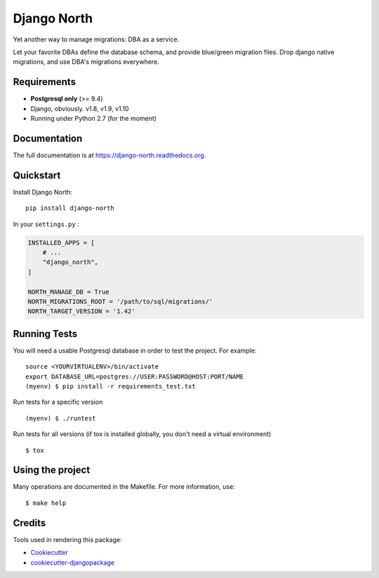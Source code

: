 ============
Django North
============

.. image:: https://badge.fury.io/py/django-north.png
    :target: https://pypi.org/pypi/django-north

.. image:: https://travis-ci.org/novafloss/django-north.png?branch=master
    :target: https://travis-ci.org/novafloss/django-north

.. image:: https://readthedocs.org/projects/django-north/badge/
    :target: http://django-north.readthedocs.io/en/latest/

.. image:: https://img.shields.io/codecov/c/github/novafloss/django-north/master.svg
    :target: https://codecov.io/github/novafloss/django-north?branch=master

Yet another way to manage migrations: DBA as a service.

Let your favorite DBAs define the database schema, and provide blue/green
migration files. Drop django native migrations, and use DBA's migrations
everywhere.

Requirements
------------

+ **Postgresql only** (>= 9.4)
+ Django, obviously. v1.8, v1.9, v1.10
+ Running under Python 2.7 (for the moment)

Documentation
-------------

The full documentation is at https://django-north.readthedocs.org.

Quickstart
----------

Install Django North::

    pip install django-north

In your ``settings.py`` :

.. code-block:: python

    INSTALLED_APPS = [
        # ...
        "django_north",
    ]

    NORTH_MANAGE_DB = True
    NORTH_MIGRATIONS_ROOT = '/path/to/sql/migrations/'
    NORTH_TARGET_VERSION = '1.42'


Running Tests
--------------

You will need a usable Postgresql database in order to test the project. For example:

::

    source <YOURVIRTUALENV>/bin/activate
    export DATABASE_URL=postgres://USER:PASSWORD@HOST:PORT/NAME
    (myenv) $ pip install -r requirements_test.txt

Run tests for a specific version

::

    (myenv) $ ./runtest


Run tests for all versions (if tox is installed globally, you don't need a
virtual environment)

::

    $ tox

Using the project
-----------------

Many operations are documented in the Makefile. For more information, use:

::

    $ make help


Credits
---------

Tools used in rendering this package:

*  Cookiecutter_
*  `cookiecutter-djangopackage`_

.. _Cookiecutter: https://github.com/audreyr/cookiecutter
.. _`cookiecutter-djangopackage`: https://github.com/pydanny/cookiecutter-djangopackage
